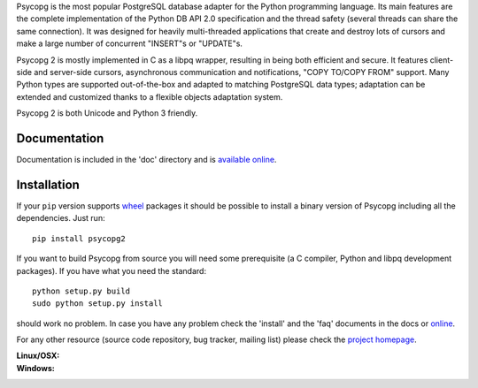 Psycopg is the most popular PostgreSQL database adapter for the Python
programming language.  Its main features are the complete implementation of
the Python DB API 2.0 specification and the thread safety (several threads can
share the same connection).  It was designed for heavily multi-threaded
applications that create and destroy lots of cursors and make a large number
of concurrent "INSERT"s or "UPDATE"s.

Psycopg 2 is mostly implemented in C as a libpq wrapper, resulting in being
both efficient and secure.  It features client-side and server-side cursors,
asynchronous communication and notifications, "COPY TO/COPY FROM" support.
Many Python types are supported out-of-the-box and adapted to matching
PostgreSQL data types; adaptation can be extended and customized thanks to a
flexible objects adaptation system.

Psycopg 2 is both Unicode and Python 3 friendly.


Documentation
-------------

Documentation is included in the 'doc' directory and is `available online`__.

.. __: http://initd.org/psycopg/docs/


Installation
------------

If your ``pip`` version supports wheel_ packages it should be possible to
install a binary version of Psycopg including all the dependencies. Just run::

    pip install psycopg2

If you want to build Psycopg from source you will need some prerequisite (a C
compiler, Python and libpq development packages). If you have what you need
the standard::

    python setup.py build
    sudo python setup.py install

should work no problem.  In case you have any problem check the 'install' and
the 'faq' documents in the docs or online__.

.. _wheel: http://pythonwheels.com/
.. __: http://initd.org/psycopg/docs/install.html#install-from-source

For any other resource (source code repository, bug tracker, mailing list)
please check the `project homepage`__.

.. __: http://initd.org/psycopg/


:Linux/OSX: |travis|
:Windows: |appveyor|

.. |travis| image:: https://travis-ci.org/psycopg/psycopg2.svg?branch=master
    :target: https://travis-ci.org/psycopg/psycopg2
    :alt: Linux and OSX build status

.. |appveyor| image:: https://ci.appveyor.com/api/projects/status/github/psycopg/psycopg2?branch=master&svg=true
    :target: https://ci.appveyor.com/project/psycopg/psycopg2
    :alt: Windows build status


